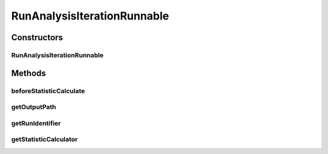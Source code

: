 .. java:import:: java.io File

.. java:import:: java.lang.reflect Constructor

.. java:import:: java.lang.reflect InvocationTargetException

.. java:import:: de.clusteval.framework.repository Repository

.. java:import:: de.clusteval.run.statistics RunStatistic

.. java:import:: de.clusteval.run.statistics RunStatisticCalculator

.. java:import:: de.clusteval.utils StatisticCalculator

.. java:import:: file FileUtils

RunAnalysisIterationRunnable
============================

.. java:package:: de.clusteval.run.runnable
   :noindex:

.. java:type:: public class RunAnalysisIterationRunnable extends AnalysisIterationRunnable<RunStatistic, RunAnalysisIterationWrapper>

   :author: Christian Wiwie

Constructors
------------
RunAnalysisIterationRunnable
^^^^^^^^^^^^^^^^^^^^^^^^^^^^

.. java:constructor:: public RunAnalysisIterationRunnable(RunAnalysisIterationWrapper iterationWrapper)
   :outertype: RunAnalysisIterationRunnable

   :param iterationWrapper:

Methods
-------
beforeStatisticCalculate
^^^^^^^^^^^^^^^^^^^^^^^^

.. java:method:: protected void beforeStatisticCalculate()
   :outertype: RunAnalysisIterationRunnable

getOutputPath
^^^^^^^^^^^^^

.. java:method:: @Override protected String getOutputPath()
   :outertype: RunAnalysisIterationRunnable

getRunIdentifier
^^^^^^^^^^^^^^^^

.. java:method:: public String getRunIdentifier()
   :outertype: RunAnalysisIterationRunnable

getStatisticCalculator
^^^^^^^^^^^^^^^^^^^^^^

.. java:method:: @SuppressWarnings @Override protected StatisticCalculator<RunStatistic> getStatisticCalculator() throws SecurityException, NoSuchMethodException, IllegalArgumentException, InstantiationException, IllegalAccessException, InvocationTargetException
   :outertype: RunAnalysisIterationRunnable


